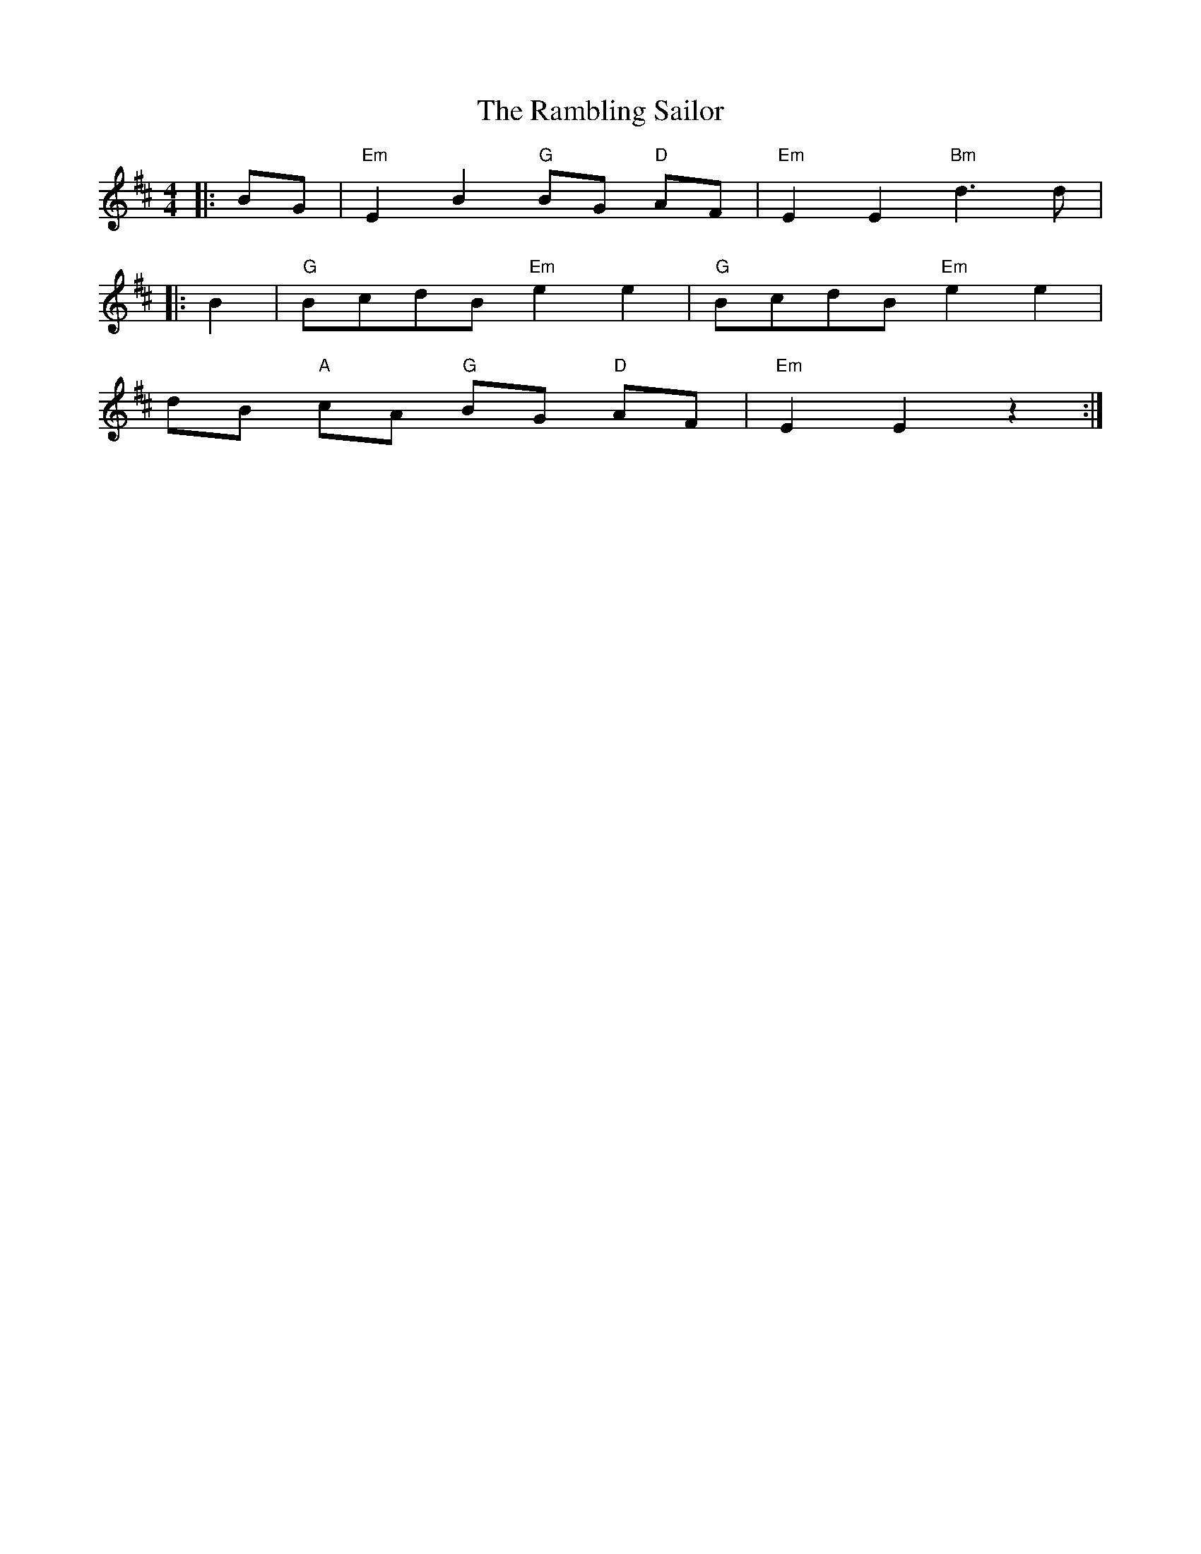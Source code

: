 X: 33675
T: Rambling Sailor, The
R: reel
M: 4/4
K: Edorian
|:BG|"Em" E2 B2 "G" BG "D" AF|"Em" E2 E2 "Bm" d3 d|
|:B2|"G" BcdB "Em" e2 e2|"G" BcdB "Em" e2 e2|
dB "A" cA "G" BG "D" AF|"Em" E2 E2 z2:|


